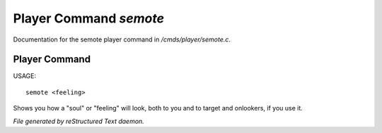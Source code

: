 ************************
Player Command *semote*
************************

Documentation for the semote player command in */cmds/player/semote.c*.

Player Command
==============

USAGE::

	semote <feeling>

Shows you how a "soul" or "feeling" will look, both to you and to target
and onlookers, if you use it.



*File generated by reStructured Text daemon.*
